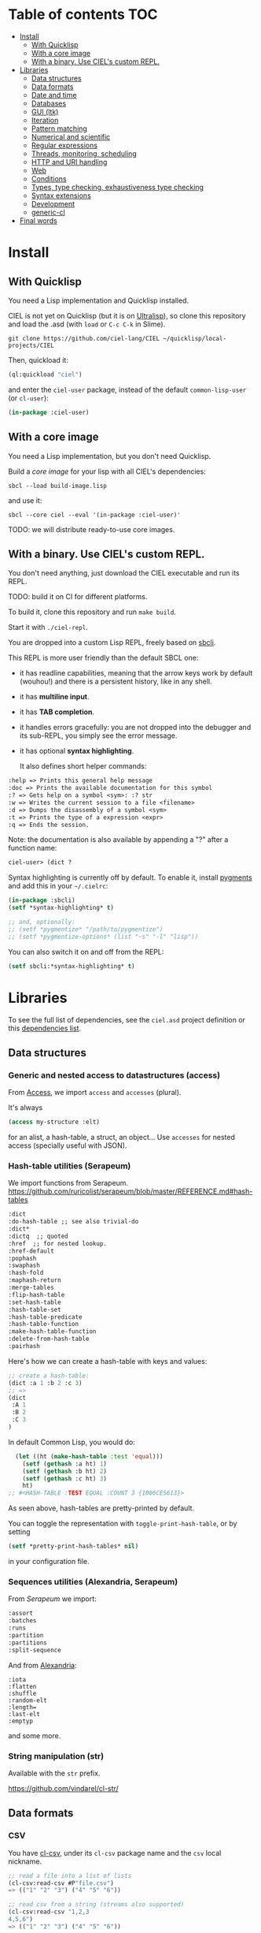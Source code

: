* CIEL Is an Extended Lisp                                         :noexport:

STATUS: the API WILL change, but it is usable.


* What is this ?                                                   :noexport:

  CIEL is a collection of useful libraries.

  It's Common Lisp, batteries included.

  Questions, doubts? See the [[file:FAQ.org][FAQ]].


* TODOs                                                            :noexport:

- settle on libraries that help newcomers
- automate the documentation
- distribute (Quicklisp, Qlot, Quicklisp distribution, Ultralisp,
  Ultralisp distribution (upcoming)…)
- ship a core image and a binary
- optionnal: create a tool that, given a CIEL code base, explains what
  packages to import in order to switch to "plain CL".

How to procede ?

This is an experiment. I'd be happy to give push rights to more
maintainers. We will send pull requests, discuss, and in case we don't
find a consensus for what should be on by default, we can create other
packages.

Rules

- don't install libraries that need a Slime helper to work in the REPL (cl-annot).
- reader syntax changes may not be enabled by default.

* Table of contents :TOC:
- [[#install][Install]]
  - [[#with-quicklisp][With Quicklisp]]
  - [[#with-a-core-image][With a core image]]
  - [[#with-a-binary-use-ciels-custom-repl][With a binary. Use CIEL's custom REPL.]]
- [[#libraries][Libraries]]
  - [[#data-structures][Data structures]]
  - [[#data-formats][Data formats]]
  - [[#date-and-time][Date and time]]
  - [[#databases][Databases]]
  - [[#gui-ltk][GUI (ltk)]]
  - [[#iteration][Iteration]]
  - [[#pattern-matching][Pattern matching]]
  - [[#numerical-and-scientific][Numerical and scientific]]
  - [[#regular-expressions][Regular expressions]]
  - [[#threads-monitoring-scheduling][Threads, monitoring, scheduling]]
  - [[#http-and-uri-handling][HTTP and URI handling]]
  - [[#web][Web]]
  - [[#conditions][Conditions]]
  - [[#types-type-checking-exhaustiveness-type-checking][Types, type checking, exhaustiveness type checking]]
  - [[#syntax-extensions][Syntax extensions]]
  - [[#development][Development]]
  - [[#generic-cl][generic-cl]]
- [[#final-words][Final words]]

* Install

** With Quicklisp

You need a Lisp implementation and Quicklisp installed.

CIEL is not yet on Quicklisp (but it is on [[https://ultralisp.org][Ultralisp]]), so clone this
repository and load the .asd (with =load= or =C-c C-k= in
Slime).

: git clone https://github.com/ciel-lang/CIEL ~/quicklisp/local-projects/CIEL

Then, quickload it:

#+BEGIN_SRC lisp
(ql:quickload "ciel")
#+end_src

and enter the =ciel-user= package, instead of the default
=common-lisp-user= (or =cl-user=):

#+BEGIN_SRC lisp
(in-package :ciel-user)
#+end_src

** With a core image

You need a Lisp implementation, but you don't need Quicklisp.

Build a /core image/ for your lisp with all CIEL's dependencies:

: sbcl --load build-image.lisp

and use it:

: sbcl --core ciel --eval '(in-package :ciel-user)'

TODO: we will distribute ready-to-use core images.

** With a binary. Use CIEL's custom REPL.

   You don't need anything, just download the CIEL executable and run
   its REPL.

   TODO: build it on CI for different platforms.

   To build it, clone this repository and run =make build=.

   Start it with =./ciel-repl=.

   You are dropped into a custom Lisp REPL, freely based on [[https://github.com/hellerve/sbcli][sbcli]].

   This REPL is more user friendly than the default SBCL one:

- it has readline capabilities, meaning that the arrow keys work by
  default (wouhou!) and there is a persistent history, like in any shell.
- it has *multiline input*.
- it has *TAB completion*.
- it handles errors gracefully: you are not dropped into the debugger
  and its sub-REPL, you simply see the error message.
- it has optional *syntax highlighting*.

  It also defines short helper commands:

#+begin_src txt
  :help => Prints this general help message
  :doc => Prints the available documentation for this symbol
  :? => Gets help on a symbol <sym>: :? str
  :w => Writes the current session to a file <filename>
  :d => Dumps the disassembly of a symbol <sym>
  :t => Prints the type of a expression <expr>
  :q => Ends the session.
#+end_src

Note: the documentation is also available by appending a "?" after a
function name:

#+begin_src txt
ciel-user> (dict ?
#+end_src

Syntax highlighting is currently off by default. To enable it, install
[[https://pygments.org/][pygments]] and add this in your =~/.cielrc=:

#+BEGIN_SRC lisp
(in-package :sbcli)
(setf *syntax-highlighting* t)

;; and, optionally:
;; (setf *pygmentize* "/path/to/pygmentize")
;; (setf *pygmentize-options* (list "-s" "-l" "lisp"))
#+end_src

You can also switch it on and off from the REPL:

#+BEGIN_SRC lisp
(setf sbcli:*syntax-highlighting* t)
#+end_src


# update the TOC with toc-org

* Libraries

  To see the full list of dependencies, see the =ciel.asd= project
  definition or this [[file:doc/dependencies.md][dependencies list]].

** Data structures
*** Generic and nested access to datastructures (access)

From [[https://github.com/AccelerationNet/access/%0A][Access]], we import =access= and =accesses= (plural).

It's always

#+BEGIN_SRC lisp
(access my-structure :elt)
#+end_src

for an alist, a hash-table, a struct, an object… Use =accesses= for
nested access (specially useful with JSON).

*** Hash-table utilities (Serapeum)

We import functions from Serapeum.
https://github.com/ruricolist/serapeum/blob/master/REFERENCE.md#hash-tables

#+begin_src txt
:dict
:do-hash-table ;; see also trivial-do
:dict*
:dictq  ;; quoted
:href  ;; for nested lookup.
:href-default
:pophash
:swaphash
:hash-fold
:maphash-return
:merge-tables
:flip-hash-table
:set-hash-table
:hash-table-set
:hash-table-predicate
:hash-table-function
:make-hash-table-function
:delete-from-hash-table
:pairhash
#+end_src

Here's how we can create a hash-table with keys and values:

#+BEGIN_SRC lisp
  ;; create a hash-table:
  (dict :a 1 :b 2 :c 3)
  ;; =>
  (dict
   :A 1
   :B 2
   :C 3
  )
#+end_src

In default Common Lisp, you would do:

#+BEGIN_SRC lisp
  (let ((ht (make-hash-table :test 'equal)))
    (setf (gethash :a ht) 1)
    (setf (gethash :b ht) 2)
    (setf (gethash :c ht) 3)
    ht)
;; #<HASH-TABLE :TEST EQUAL :COUNT 3 {1006CE5613}>
#+end_src

As seen above, hash-tables are pretty-printed by default.

You can toggle the representation with =toggle-print-hash-table=, or
by setting

#+BEGIN_SRC lisp
(setf *pretty-print-hash-tables* nil)
#+end_src

in your configuration file.

*** Sequences utilities (Alexandria, Serapeum)

From [[ https://github.com/ruricolist/serapeum/blob/master/REFERENCE.md#sequences][Serapeum]] we import:

#+begin_src txt
:assort
:batches
:runs
:partition
:partitions
:split-sequence
#+end_src

And from [[https://common-lisp.net/project/alexandria/draft/alexandria.html][Alexandria]]:

#+begin_src text
:iota
:flatten
:shuffle
:random-elt
:length=
:last-elt
:emptyp
#+end_src

and some more.

*** String manipulation (str)

    Available with the =str= prefix.

    https://github.com/vindarel/cl-str/

** Data formats
*** CSV

    You have [[https://github.com/AccelerationNet/cl-csv][cl-csv]], under its =cl-csv= package name and the =csv=
    local nickname.

    #+BEGIN_SRC lisp
      ;; read a file into a list of lists
      (cl-csv:read-csv #P"file.csv")
      => (("1" "2" "3") ("4" "5" "6"))

      ;; read csv from a string (streams also supported)
      (cl-csv:read-csv "1,2,3
      4,5,6")
      => (("1" "2" "3") ("4" "5" "6"))

      ;; read a file that's tab delimited
      (cl-csv:read-csv #P"file.tab" :separator #\Tab)

      ;; loop over a CSV for effect
      (let ((sum 0))
        (cl-csv:do-csv (row #P"file.csv")
          (incf sum (parse-integer (nth 0 row))))
        sum)
    #+end_src

See also:

- [[https://github.com/defunkydrummer/auto-text][auto-text]], automatic detection for text files (encoding, end of
  line, column width, csv delimiter etc). [[https://github.com/t-sin/inquisitor][inquisitor]] for detection of
  asian and far eastern languages.
- [[https://github.com/sharplispers/clawk][CLAWK]], an AWK implementation embedded into Common Lisp, to parse
  files line-by-line.

*** JSON

    We use [[https://common-lisp.net/project/cl-json/cl-json.html][cl-json]] ([[https://github.com/hankhero/cl-json][GitHub]]). It has a =json= nickname.

To encode an object to a string, use =encode-json-to-string=:

#+BEGIN_SRC lisp
(json:encode-json-to-string (list (dict :a 1)))
;; "[{\"A\":1}]"
#+end_src

To decode from a string: =decode-json-from-string=.

To encode or decode objects from a /stream/, use:

- =encode-json object &optional stream=
- =decode-json &optional stream=

as in:

#+BEGIN_SRC lisp
(with-output-to-string (s)
   (json:encode-json (dict :foo (list 1 2 3)) s))
;; "{\"FOO\":[1,2,3]}"

(with-input-from-string (s "{\"foo\": [1, 2, 3], \"bar\": true, \"baz\": \"!\"}")
  (json:decode-json s))
;; ((:|foo| 1 2 3) (:|bar| . T) (:|baz| . "!"))
#+end_src

cl-json can encode and decode from objects. Given a simple class:

#+BEGIN_SRC lisp
(defclass person ()
  ((name :initarg :name)
   (lisper :initform t)))
#+end_src

We can encode an instance of it:

#+BEGIN_SRC lisp
(json:encode-json-to-string (make-instance 'person :name "you"))
;; "{\"NAME\":\"you\",\"LISPER\":true}"
#+end_src

By default, cl-json wants to convert our lisp symbols to camelCase,
and the JSON ones to lisp-case. We disable that in the =ciel-user= package.

You can set this behaviour back with:

#+BEGIN_SRC lisp
(setf json:*json-identifier-name-to-lisp* #'json:camel-case-to-lisp)
(setf json:*lisp-identifier-name-to-json* #'json:lisp-to-camel-case)
#+end_src

** Date and time

   The [[https://common-lisp.net/project/local-time/][local-time]] package is available.

   See also [[https://github.com/CodyReichert/awesome-cl#date-and-time][awesome-cl#date-and-time]] and the [[https://lispcookbook.github.io/cl-cookbook/dates_and_times.html][Cookbook]].

** Databases

Mito and SxQL are available.

https://lispcookbook.github.io/cl-cookbook/databases.html

** GUI (ltk)

   We ship [[http://www.peter-herth.de/ltk/ltkdoc/][ltk]].

   The Tk toolkit is nearly ubiquitous and simple to use. It doesn't
   have a great deal of widgets, but it helps anyways for utility
   GUIs. Moreover, it doesn't look aweful (as it did back), it has
   themes to look nearly native on the different platforms.

   You have other GUI options a quickload away (Qt4, Gtk, IUP, Nuklear, not
   mentioning LispWorks CAPI…):
   https://lispcookbook.github.io/cl-cookbook/gui.html

   Here's how to start with Ltk:

   - either put yourself in the =ltk-user= package:

   #+BEGIN_SRC lisp
   (in-package :ltk-user)
   #+end_src

   - either =use= ltk:

   #+BEGIN_SRC lisp
   (use-package :ltk)
   #+end_src

   Use the =with-ltk= macro to define your GUI, use =make-instance= +
   a widget name to create it, and use the =grid= to position widgets.

   #+BEGIN_SRC lisp
      (with-ltk ()
        (let ((button (make-instance 'button :text "hello")))
          (grid button 0 0)))
   #+end_src

   Read more: https://lispcookbook.github.io/cl-cookbook/gui.html#tk

** Iteration

   We ship =iterate= and =for= so you can try them, but we don't import
   their symbols.

   See https://lispcookbook.github.io/cl-cookbook/iteration.html for
   examples, including about the good old =loop=.

   We import macros from [[https://github.com/yitzchak/trivial-do/][trivial-do]], that provides =dolist=-like macro
   to iterate over more structures:

- =dohash=: dohash iterates over the elements of an hash table and binds key-var to the key,
value-var to the associated value and then evaluates body as a tagbody that can include
declarations. Finally the result-form is returned after the iteration completes.
- =doplist=: doplist iterates over the elements of an plist and binds key-var to the key, value-var to
the associated value and then evaluates body as a tagbody that can include declarations.
Finally the result-form is returned after the iteration completes.
- =doalist=: doalist iterates over the elements of an alist and binds key-var to the car of each element,
value-var to the cdr of each element and then evaluates body as a tagbody that can include
declarations. Finally the result-form is returned after the iteration completes.
- =doseq*=: doseq* iterates over the elements of an sequence and binds position-var to the index of each
element, value-var to each element and then evaluates body as a tagbody that can include
declarations. Finally the result-form is returned after the iteration completes.
- =doseq=: doseq iterates over the elements of an sequence and binds value-var to successive values
and then evaluates body as a tagbody that can include declarations. Finally the result-form
is returned after the iteration completes.
- =dolist*=: dolist* iterates over the elements of an list and binds position-var to the index of each
element, value-var to each element and then evaluates body as a tagbody that can include
declarations. Finally the result-form is returned after the iteration completes.

** Pattern matching

Use Trivia, also available with the =match= local nickname.

** Numerical and scientific

   We import =mean=, =variance=, =median= and =clamp= from Alexandria.

   We import functions to parse numbers (Common Lisp only has
   =parse-integer= by default).

[[https://github.com/soemraws/parse-float][parse-float]]

Similar to PARSE-INTEGER, but parses a floating point value and
returns the value as the specified TYPE (by default
=*READ-DEFAULT-FLOAT-FORMAT*=). The DECIMAL-CHARACTER (by default #.)
specifies the separator between the integer and decimal parts, and the
EXPONENT-CHARACTER (by default #e, case insensitive) specifies the
character before the exponent. Note that the exponent is only parsed
if RADIX is 10.

  #+begin_src text
ARGLIST: (string &key (start 0) (end (length string)) (radix 10) (junk-allowed nil)
        (decimal-character .) (exponent-character e)
        (type *read-default-float-format*))
  #+end_src

From [[https://github.com/sharplispers/parse-number][parse-number]], we import:

#+begin_src text
  :parse-number
  :parse-positive-real-number
  :parse-real-number
#+end_src

#+begin_src text
PARSE-NUMBER
  FUNCTION: Given a string, and start, end, and radix parameters,
  produce a number according to the syntax definitions in the Common
  Lisp Hyperspec.
  ARGLIST: (string &key (start 0) (end nil) (radix 10)
          ((float-format *read-default-float-format*)
           ,*read-default-float-format*))
#+end_src

See also [[https://github.com/tlikonen/cl-decimals][cl-decimals]] to parse and format decimal numbers.

We don't ship [[Numbers][Numcl]], a Numpy clone in Common Lisp, but we invite you
to install it right now with Quicklisp:

#+BEGIN_SRC lisp
(ql:quickload "numcl")
#+end_src

** Regular expressions

Use =ppcre=.

See https://common-lisp-libraries.readthedocs.io/cl-ppcre and https://lispcookbook.github.io/cl-cookbook/regexp.html

** Threads, monitoring, scheduling

   We ship:

[[https://common-lisp.net/project/bordeaux-threads/][Bordeaux-Threads]] (=bt= prefix)

[[https://lparallel.org/][Lparallel]]

[[https://github.com/ruricolist/moira][Moira]]  (monitor and restart background threads)

[[http://quickdocs.org/trivial-monitored-thread/][trivial-monitored-thread]]

#+begin_quote
Trivial Monitored Thread offers a very simple (aka trivial) way of
spawning threads and being informed when one any of them crash and
die.
#+end_quote

[[http://quickdocs.org/cl-cron/api][cl-cron]] (see the sources on [[https://github.com/ciel-lang/cl-cron][our fork here]])

For example, run a function every minute:

#+BEGIN_SRC lisp
  (defun say-hi ()
    (print "Hi!"))
  (cl-cron:make-cron-job #'say-hi)
  (cl-cron:start-cron)
#+end_src

Wait a minute to see some output.

Stop all jobs with =stop-cron=.

=make-cron='s keyword arguments are:

#+BEGIN_SRC lisp
(minute :every) (step-min 1) (hour :every) (step-hour 1) (day-of-month :every)
(step-dom 1) (month :every) (step-month 1) (day-of-week :every)
(step-dow 1)
(boot-only nil) (hash-key nil))
#+end_src

** HTTP and URI handling

   See:

- Dexador. Use the =dex= nickname or the =http= local nickname.
- Quri
- Lquery

#+BEGIN_SRC lisp
(dex:get "http://my.url")
#+end_src

** Web

We ship:

- Hunchentoot
- Easy-routes

https://lispcookbook.github.io/cl-cookbook/web.html


** Conditions

   See https://lispcookbook.github.io/cl-cookbook/error_handling.html

   From Serapeum, we import [[https://github.com/ruricolist/serapeum/blob/master/REFERENCE.md#ignoring-type-body-body][=ignoring=]].

   An improved version of =ignore-errors=. The behavior is the same:
   if an error occurs in the body, the form returns two values, nil
   and the condition itself.

   =ignoring= forces you to specify the kind of error you want to ignore:

   #+BEGIN_SRC lisp
     (ignoring parse-error
               ...)
   #+end_src

** Types, type checking, exhaustiveness type checking

   From Serapeum, we import:

   #+begin_src text
     :etypecase-of
     :ctypecase-of
     :typecase-of
     :case-of
     :ccase-of
   #+end_src

   =etypecase-of= allows to do [[https://github.com/ruricolist/serapeum#compile-time-exhaustiveness-checking%0A][compile-time exhaustiveness type checking]].

*** Example with enums

We may call a type defined using member an enumeration. Take an enumeration like this:

#+BEGIN_SRC lisp
(deftype switch-state ()
  '(member :on :off :stuck :broken))
#+end_src

Now we can use =ecase-of= to take all the states of the switch into account.

#+BEGIN_SRC lisp
(defun flick (switch)
  (ecase-of switch-state (state switch)
    (:on (switch-off switch))
    (:off (switch-on switch))))
=> Warning
#+end_src

#+BEGIN_SRC lisp
(defun flick (switch)
  (ecase-of switch-state (state switch)
    (:on (switch-off switch))
    (:off (switch-on switch))
    ((:stuck :broken) (error "Sorry, can't flick ~a" switch))))
=> No warning
#+end_src

*** Example with union types

    #+BEGIN_SRC lisp
(defun negative-integer? (n)
  (etypecase-of t n
    ((not integer) nil)
    ((integer * -1) t)
    ((integer 1 *) nil)))
=> Warning

(defun negative-integer? (n)
  (etypecase-of t n
    ((not integer) nil)
    ((integer * -1) t)
    ((integer 1 *) nil)
    ((integer 0) nil)))
=> No warning
    #+end_src

   See [[https://github.com/ruricolist/serapeum/blob/master/REFERENCE.md#control-flow][Serapeum's reference]].


*** More type definitions (trivial-types)

   From [[https://github.com/m2ym/trivial-types][trivial-types]], we import

- =association-list-p=
- =type-expand=
- =string-designator=
- =property-list=
- =tuple=
- =association-list=
- =character-designator=
- =property-list-p=
- =file-associated-stream-p=
- =type-specifier-p=
- =list-designator=
- =package-designator=
- =tuplep=
- =non-nil=
- =file-associated-stream=
- =stream-designator=
- =function-designator=
- =file-position-designator=
- =pathname-designator=


** Syntax extensions
*** Arrow macros

    We provide the Clojure-like arrow macros and "diamond wands" from
    the [[https://github.com/hipeta/arrow-macros][arrow-macros]] library.

    #+BEGIN_SRC lisp
      ;; -> inserts the previous value as its first argument:
      (-> "  hello macros   "
        str:upcase
        str:words) ; => ("HELLO" "MACROS")

      ;; ->> inserts it as its second argument:
      (->> "  hello macros   "
        str:upcase
        str:words
        (mapcar #'length)) ; => (5 6)


      ;; use as-> to be flexible on the position of the argument:
      (as-> 4 x
        (1+ x)
        (+ x x)) ; => 10
    #+end_src

    And there is more. All the available macros are:

    #+begin_src txt
:->
:->>
:some->
:some->>
:as->
:cond->
:cond->>
:-<>
:-<>>
:some-<>
:some-<>>
    #+end_src

*** Pythonic triple quotes docstring

https://github.com/smithzvk/pythonic-string-reader

We can use triple quotes for docstrings, and double quotes within them.

#+BEGIN_SRC lisp
(defun foo ()
  """foo "bar"."""
  t)
#+end_src
*** Lambda shortcuts

You have to enable cl-punch's syntax yourself.

 https://github.com/windymelt/cl-punch/ - Scala-like anonymous lambda literal.

: (cl-punch:enable-punch-syntax)

#+BEGIN_SRC lisp
;; ^() is converted into (lambda ...) .
;; Each underscore is converted into a lambda argument.

(mapcar ^(* 2 _) '(1 2 3 4 5))
;; => '(2 4 6 8 10)

;; One underscore corresponds one argument.

(^(* _ _) 2 3)
;; => 6

;; <_ reuses last argument.

(mapcar ^(if (oddp _) (* 2 <_) <_) '(1 2 3 4 5))
;; => '(2 2 6 4 10)

;; _! corresponds one argument but it is brought to top of the argument list.
;; It can be useful when you want to change argument order.

(^(cons _ _!) :a :b)
;; => (:b . :a)

(^(list _! _! _!) 1 2 3)
;; => '(3 2 1)
#+end_src

** Development
*** Testing (Fiveam)

    The [[https://common-lisp.net/project/fiveam/docs/][FiveAM]] test framework is available for use.

    Below we create a package to contain our tests and we define the
    most simple one:

    #+BEGIN_SRC lisp
(defpackage ciel-5am
  (:use :cl :5am))

(in-package :ciel-5am)

(test test-one
  (is (= 1 1)))
    #+end_src

    Run the test with:

#+begin_src txt
(run! 'test-one)

Running test TEST-ONE .
 Did 1 check.
    Pass: 1 (100%)
    Skip: 0 ( 0%)
    Fail: 0 ( 0%)

T
NIL
NIL
#+end_src

If the test fails you will see explanations:

#+begin_src txt
> (run! 'test-one)

Running test TEST-ONE .f
 Did 2 checks.
    Pass: 1 (50%)
    Skip: 0 ( 0%)
    Fail: 1 (50%)

 Failure Details:
 --------------------------------
 TEST-ONE []:

1

 evaluated to

1

 which is not

=

 to

2


 --------------------------------

NIL
(#<IT.BESE.FIVEAM::TEST-FAILURE {1007307ED3}>)
NIL
#+end_src

Use =run= to not print explanations.

You can use =(!)= to re-run the last run test.

You can ask 5am to open the interactive debugger on an error:

: (setf *debug-on-error* t)

*** Logging (log4cl)

https://github.com/sharplispers/log4cl/

: (log:info …)

*** Discoverability of documentation (repl-utilities' readme, summary,…)

We use =readme= and =summary= from [[http://quickdocs.org/repl-utilities/][repl-utilities]].

Learn more with:

: (readme repl-utilities)

*** printv

   [[https://github.com/danlentz/printv][printv]]

    #+BEGIN_SRC lisp
 (:printv
  (defvar *y*)
  (defparameter *x* 2)
  (setf *y* (sqrt *x*))
  (setf *y* (/ 1 *y*)))

;; This produces the following text to PRINTV's output stream, and still results in the same returned value: 0.70710677.

;;;   (DEFVAR *Y*) => *Y*
;;;   (DEFPARAMETER *X* 2) => *X*
;;;   (SETF *Y* (SQRT *X*)) => 1.4142135
;;;   (SETF *Y* (/ 1 *Y*)) => 0.70710677

    #+end_src

*** Getting a function's arguments list (trivial-arguments)

 https://github.com/Shinmera/trivial-arguments

 #+BEGIN_SRC emacs-lisp
 (defun foo (a b c &optional d) nil)
 (arglist #'foo)
 ;; (a b c &optional d)
 #+END_SRC

** generic-cl

 https://github.com/alex-gutev/generic-cl/

 todo:

 : generic-ciel

 Example:

 #+BEGIN_SRC emacs-lisp
 ;; with a struct or class "point":
 (defmethod equalp ((p1 point) (p2 point))
    (…))
 #+END_SRC


* Final words

That was your life in CL:

#+html: <p align="center"><img src="docs/before.jpeg" /></p>

and now:

#+html: <p align="center"><img src="docs/after-plus.jpeg" /></p>
